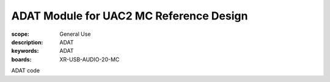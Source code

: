 ADAT Module for UAC2 MC Reference Design
========================================

:scope: General Use
:description: ADAT
:keywords: ADAT
:boards: XR-USB-AUDIO-20-MC

ADAT code
